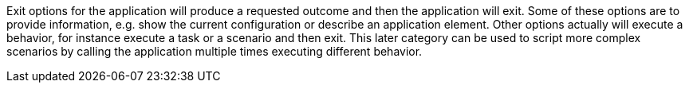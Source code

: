Exit options for the application will produce a requested outcome and then the application will exit.
Some of these options are to provide information, e.g. show the current configuration or describe an application element.
Other options actually will execute a behavior, for instance execute a task or a scenario and then exit.
This later category can be used to script more complex scenarios by calling the application multiple times executing different behavior.